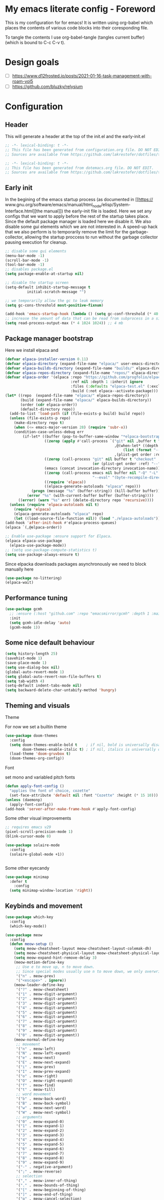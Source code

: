 * My emacs literate config - Foreword
This is my configuration for for emacs! It is written using org-babel which
places the contents of various code blocks into their coresponding file.

To tangle the contents I use org-babel-tangle (tangles current buffer) (which is
bound to C-c C-v t).
* Design goals
- [ ] https://www.d12frosted.io/posts/2021-01-16-task-management-with-roam-vol5
- [ ] https://github.com/bluzky/relysium
  
* Configuration
** Header
This will generate a header at the top of the init.el and the early-init.el
#+begin_src emacs-lisp :tangle init.el  
;; -*- lexical-binding: t -*-
;; This file has been generated from configuration.org file. DO NOT EDIT.
;; Sources are available from https://github.com/lakrestofer/dotfiles/tree/main/.config/emacs
#+end_src
#+begin_src emacs-lisp :tangle early-init.el  
;; -*- lexical-binding: t -*-
;; This file has been generated from dotemacs.org file. DO NOT EDIT.
;; Sources are available from https://github.com/lakrestofer/dotfiles/tree/main/.config/emacs
#+end_src
** Early init
In the begining of the emacs startup process (as documented in [[https://
www.gnu.org/software/emacs/manual/html_node/elisp/System-Interface.html][the
manual]]) the early-init file is loaded. Here we set any configs that we want
to apply before the rest of the startup takes place. Since the default package
manager is loaded here we disable it. We also disable some gui elements which
we are not interested in. A speed-up hack that we also perform is to temporarily
remove the limit for the garbage-collector, allowing the startup proccess to run
without the garbage collector pausing execution for cleanup.

#+begin_src emacs-lisp :tangle early-init.el
;; disable some gui elements
(menu-bar-mode -1)
(scroll-bar-mode -1)
(tool-bar-mode -1)
;; disables package.el
(setq package-enable-at-startup nil)

;; disable the startup screen
(setq-default inhibit-startup-message t
          initial-scratch-message "")

;; we temporarily allow the gc to leak memory
(setq gc-cons-threshold most-positive-fixnum)

(add-hook 'emacs-startup-hook (lambda () (setq gc-conf-threshold (* 40 1024 1024))))
;; increase the amount of data that can be read from subprocess in a single go
(setq read-process-output-max (* 4 1024 1024)) ;; 4 mb
#+end_src
** Package manager bootstrap
Here we install elpaca and 
#+begin_src emacs-lisp :tangle init.el
(defvar elpaca-installer-version 0.11)
(defvar elpaca-directory (expand-file-name "elpaca/" user-emacs-directory))
(defvar elpaca-builds-directory (expand-file-name "builds/" elpaca-directory))
(defvar elpaca-repos-directory (expand-file-name "repos/" elpaca-directory))
(defvar elpaca-order '(elpaca :repo "https://github.com/progfolio/elpaca.git"
                              :ref nil :depth 1 :inherit ignore
                              :files (:defaults "elpaca-test.el" (:exclude "extensions"))
                              :build (:not elpaca--activate-package)))
(let* ((repo  (expand-file-name "elpaca/" elpaca-repos-directory))
       (build (expand-file-name "elpaca/" elpaca-builds-directory))
       (order (cdr elpaca-order))
       (default-directory repo))
  (add-to-list 'load-path (if (file-exists-p build) build repo))
  (unless (file-exists-p repo)
    (make-directory repo t)
    (when (<= emacs-major-version 28) (require 'subr-x))
    (condition-case-unless-debug err
        (if-let* ((buffer (pop-to-buffer-same-window "*elpaca-bootstrap*"))
                  ((zerop (apply #'call-process `("git" nil ,buffer t "clone"
                                                  ,@(when-let* ((depth (plist-get order :depth)))
                                                      (list (format "--depth=%d" depth) "--no-single-branch"))
                                                  ,(plist-get order :repo) ,repo))))
                  ((zerop (call-process "git" nil buffer t "checkout"
                                        (or (plist-get order :ref) "--"))))
                  (emacs (concat invocation-directory invocation-name))
                  ((zerop (call-process emacs nil buffer nil "-Q" "-L" "." "--batch"
                                        "--eval" "(byte-recompile-directory \".\" 0 'force)")))
                  ((require 'elpaca))
                  ((elpaca-generate-autoloads "elpaca" repo)))
            (progn (message "%s" (buffer-string)) (kill-buffer buffer))
          (error "%s" (with-current-buffer buffer (buffer-string))))
      ((error) (warn "%s" err) (delete-directory repo 'recursive))))
  (unless (require 'elpaca-autoloads nil t)
    (require 'elpaca)
    (elpaca-generate-autoloads "elpaca" repo)
    (let ((load-source-file-function nil)) (load "./elpaca-autoloads"))))
(add-hook 'after-init-hook #'elpaca-process-queues)
(elpaca `(,@elpaca-order))
#+end_src
#+begin_src emacs-lisp :tangle init.el
;; Enable use-package :ensure support for Elpaca.
(elpaca elpaca-use-package
  (elpaca-use-package-mode))
;; (setq use-package-compute-statistics t)
(setq use-package-always-ensure t)
#+end_src
Since elpacka downloads packages asynchronously we need to block manually here
#+begin_src emacs-lisp :tangle init.el
(use-package no-littering)
(elpaca-wait)
#+end_src
** Performance tuning
#+begin_src emacs-lisp :tangle init.el
(use-package gcmh
  ;; :ensure (:host "github.com" :repo "emacsmirror/gcmh" :depth 1 :main "gcmh.el")
  :init
  (setq gcmh-idle-delay 'auto)
  (gcmh-mode 1))  
#+end_src
** Some nice default behaviour
#+begin_src emacs-lisp :tangle init.el
(setq history-length 25)
(savehist-mode 1)
(save-place-mode 1)
(setq use-dialog-box nil)
(global-auto-revert-mode 1)
(setq global-auto-revert-non-file-buffers t)
(setq tab-width 4)
(setq-default indent-tabs-mode nil)
(setq backward-delete-char-untabify-method 'hungry)
#+end_src
** Theming and visuals
**** Theme
For now we set a builtin theme
#+begin_src emacs-lisp :tangle init.el
(use-package doom-themes
  :config
  (setq doom-themes-enable-bold t    ; if nil, bold is universally disabled
        doom-themes-enable-italic t) ; if nil, italics is universally disabled
  (load-theme 'doom-gruvbox t)
  (doom-themes-org-config))
#+end_src
**** Font
set mono and variabled pitch fonts
#+begin_src emacs-lisp :tangle init.el
(defun apply-font-config ()
  "applies the font of choice, cozette"
  (set-face-attribute 'default nil :font "Cozette" :height (* 15 10)))
(unless (daemonp)
  (apply-font-config))
(add-hook 'server-after-make-frame-hook #'apply-font-config)
#+end_src
**** Some other visual improvements
#+begin_src emacs-lisp :tangle init.el
;; requires emacs v29
(pixel-scroll-precision-mode 1)
(blink-cursor-mode 0)
#+end_src

#+begin_src emacs-lisp :tangle init.el
(use-package solaire-mode
  :config
  (solaire-global-mode +1))
#+end_src

#+begin_src emacs-lisp :tangle init.el
#+end_src
**** Some other eyecandy

#+begin_src emacs-lisp :tangle init.el
(use-package minimap
  :defer t
    :config
  (setq minimap-window-location 'right))
#+end_src
** Keybinds and movement
#+begin_src emacs-lisp :tangle init.el
(use-package which-key
  :config
  (which-key-mode))
#+end_src

#+begin_src emacs-lisp :tangle init.el
(use-package meow
  :config
  (defun meow-setup ()
    (setq meow-cheatsheet-layout meow-cheatsheet-layout-colemak-dh)
    (setq meow-cheatsheet-physical-layout meow-cheatsheet-physical-layout-iso)
    (setq meow-expand-hint-remove-delay 3)
    (meow-motion-define-key
     ;; Use e to move up, n to move down.
     ;; Since special modes usually use n to move down, we only overwrite e here.
     '("n" . meow-prev)
     '("<escape>" . ignore))
    (meow-leader-define-key
     '("?" . meow-cheatsheet)
     '("1" . meow-digit-argument)
     '("2" . meow-digit-argument)
     '("3" . meow-digit-argument)
     '("4" . meow-digit-argument)
     '("5" . meow-digit-argument)
     '("6" . meow-digit-argument)
     '("7" . meow-digit-argument)
     '("8" . meow-digit-argument)
     '("9" . meow-digit-argument)
     '("0" . meow-digit-argument))
    (meow-normal-define-key
     ;; movement
     '("n" . meow-left)
     '("N" . meow-left-expand)
     '("e" . meow-next)
     '("E" . meow-next-expand)
     '("i" . meow-prev)
     '("I" . meow-prev-expand)
     '("o" . meow-right)
     '("O" . meow-right-expand)
     '("f" . meow-find)
     '("t" . meow-till)
     ;; word movement
     '("b" . meow-back-word)
     '("B" . meow-back-symbol)
     '("w" . meow-next-word)
     '("W" . meow-next-symbol)
     ;; arguments
     '("0" . meow-expand-0)
     '("1" . meow-expand-1)
     '("2" . meow-expand-2)
     '("3" . meow-expand-3)
     '("4" . meow-expand-4)
     '("5" . meow-expand-5)
     '("6" . meow-expand-6)
     '("7" . meow-expand-7)
     '("8" . meow-expand-8)
     '("9" . meow-expand-9)
     '("-" . negative-argument)
     '(";" . meow-reverse)
     ;; selection
     '("," . meow-inner-of-thing)
     '("." . meow-bounds-of-thing)
     '("[" . meow-beginning-of-thing)
     '("]" . meow-end-of-thing)
     '("g" . meow-cancel-selection)
     '("h" . meow-block)
     '("H" . meow-to-block)
     '("l" . meow-line)
     ;; search
     '("/" . meow-visit)
     '("v" . meow-search)
     ;; to insert mode
     '("a" . meow-append)
     '("A" . meow-open-below)
     '("c" . meow-change)
     '("s" . meow-insert)
     '("S" . meow-open-above)
     '("k" . meow-insert)
     '("K" . meow-open-above)
     ;; other
     '("G" . meow-grab)
     '("j" . meow-join)
     '("d" . meow-kill)
     '("x" . meow-delete)
     '("X" . meow-backward-delete)
     '("L" . meow-goto-line)
     '("m" . meow-mark-word)
     '("M" . meow-mark-symbol)
     '("p" . meow-yank)
     '("q" . meow-quit)
     '("r" . meow-replace)
     '("u" . meow-undo)
     '("U" . meow-undo-in-selection)
     '("y" . meow-save)
     '("z" . meow-pop-selection)
     '("'" . repeat)
     '("<escape>" . ignore)))
  (meow-setup)
  (meow-global-mode 1))
#+end_src

The default 'scroll by buffer height' causes me to lose sight of the cursor.
We'll fix it by setting some scroll settings.

#+begin_src emacs-lisp :tangle init.el
(setq scroll-step 1)
(setq scroll-margin 10)
(setq scroll-conservatively 101)
#+end_src

** Information display
*** Dashboard
#+begin_src txt :tangle banner.txt
███████╗███╗   ███╗ █████╗  ██████╗███████╗
██╔════╝████╗ ████║██╔══██╗██╔════╝██╔════╝
█████╗  ██╔████╔██║███████║██║     ███████╗
██╔══╝  ██║╚██╔╝██║██╔══██║██║     ╚════██║
███████╗██║ ╚═╝ ██║██║  ██║╚██████╗███████║
╚══════╝╚═╝     ╚═╝╚═╝  ╚═╝ ╚═════╝╚══════╝
#+end_src

#+begin_src emacs-lisp
(let* ((quote-path
        (expand-file-name
         "quotes.txt"
         user-emacs-directory))
       (buffer-content
        (with-temp-buffer
          (insert-file-contents quote-path)
          (buffer-string))))
  (split-string buffer-content "\n"))
#+end_src

#+begin_src emacs-lisp :tangle init.el
(use-package page-break-lines)
(use-package projectile)
(use-package all-the-icons)
(use-package dashboard
  :config
  (setq dashboard-icon-type 'all-the-icons)  ; use `all-the-icons' package
  (setq dashboard-startup-banner (expand-file-name "banner.txt" user-emacs-directory))
  (setq dashboard-banner-logo-title nil)
  (setq dashboard-center-content t)
  (setq dashboard-projects-show-base 'projectile)
  (setq dashboard-items
        '((recents . 5)
          (projects . 5)
          (agenda . 5)))
  (setq initial-buffer-choice (lambda () (get-buffer-create dashboard-buffer-name)))
  (add-hook 'elpaca-after-init-hook #'dashboard-insert-startupify-lists)
  (add-hook 'elpaca-after-init-hook #'dashboard-initialize)
  (dashboard-setup-startup-hook))
#+end_src
** Interactive menus and completion
#+begin_src emacs-lisp :tangle init.el
(use-package consult
  :bind (;; C-c bindings in `mode-specific-map'
         ("C-c M-x" . consult-mode-command)
         ("C-c h" . consult-history)
         ("C-c k" . consult-kmacro)
         ("C-c m" . consult-man)
         ("C-c i" . consult-info)
         ([remap Info-search] . consult-info)
         ;; C-x bindings in `ctl-x-map'
         ("C-x M-:" . consult-complex-command)     ;; orig. repeat-complex-command
         ("C-x b" . consult-buffer)                ;; orig. switch-to-buffer
         ("C-x 4 b" . consult-buffer-other-window) ;; orig. switch-to-buffer-other-window
         ("C-x 5 b" . consult-buffer-other-frame)  ;; orig. switch-to-buffer-other-frame
         ("C-x t b" . consult-buffer-other-tab)    ;; orig. switch-to-buffer-other-tab
         ("C-x r b" . consult-bookmark)            ;; orig. bookmark-jump
         ("C-x p b" . consult-project-buffer)      ;; orig. project-switch-to-buffer
         ;; Custom M-# bindings for fast register access
         ("M-#" . consult-register-load)
         ("M-'" . consult-register-store)          ;; orig. abbrev-prefix-mark (unrelated)
         ("C-M-#" . consult-register)
         ;; Other custom bindings
         ("M-y" . consult-yank-pop)                ;; orig. yank-pop
         ;; M-g bindings in `goto-map'
         ("M-g e" . consult-compile-error)
         ("M-g f" . consult-flymake)               ;; Alternative: consult-flycheck
         ("M-g g" . consult-goto-line)             ;; orig. goto-line
         ("M-g M-g" . consult-goto-line)           ;; orig. goto-line
         ("M-g o" . consult-outline)               ;; Alternative: consult-org-heading
         ("M-g m" . consult-mark)
         ("M-g k" . consult-global-mark)
         ("M-g i" . consult-imenu)
         ("M-g I" . consult-imenu-multi)
         ;; M-s bindings in `search-map'
         ("M-s d" . consult-find)                  ;; Alternative: consult-fd
         ("M-s c" . consult-locate)
         ("M-s g" . consult-grep)
         ("M-s G" . consult-git-grep)
         ("M-s r" . consult-ripgrep)
         ("M-s l" . consult-line)
         ("M-s L" . consult-line-multi)
         ("M-s k" . consult-keep-lines)
         ("M-s u" . consult-focus-lines)
         ;; Isearch integration
         ("M-s e" . consult-isearch-history)
         :map isearch-mode-map
         ("M-e" . consult-isearch-history)         ;; orig. isearch-edit-string
         ("M-s e" . consult-isearch-history)       ;; orig. isearch-edit-string
         ("M-s l" . consult-line)                  ;; needed by consult-line to detect isearch
         ("M-s L" . consult-line-multi)            ;; needed by consult-line to detect isearch
         ;; Minibuffer history
         :map minibuffer-local-map
         ("M-s" . consult-history)                 ;; orig. next-matching-history-element
         ("M-r" . consult-history))                ;; orig. previous-matching-history-element

  ;; Enable automatic preview at point in the *Completions* buffer. This is
  ;; relevant when you use the default completion UI.
  :hook (completion-list-mode . consult-preview-at-point-mode)

  ;; The :init configuration is always executed (Not lazy)
  :init

  ;; Tweak the register preview for `consult-register-load',
  ;; `consult-register-store' and the built-in commands.  This improves the
  ;; register formatting, adds thin separator lines, register sorting and hides
  ;; the window mode line.
  (advice-add #'register-preview :override #'consult-register-window)
  (setq register-preview-delay 0.5)

  ;; Use Consult to select xref locations with preview
  (setq xref-show-xrefs-function #'consult-xref
        xref-show-definitions-function #'consult-xref)

  ;; Configure other variables and modes in the :config section,
  ;; after lazily loading the package.
  :config

  ;; Optionally configure preview. The default value
  ;; is 'any, such that any key triggers the preview.
  ;; (setq consult-preview-key 'any)
  ;; (setq consult-preview-key "M-.")
  ;; (setq consult-preview-key '("S-<down>" "S-<up>"))
  ;; For some commands and buffer sources it is useful to configure the
  ;; :preview-key on a per-command basis using the `consult-customize' macro.
  (consult-customize
   consult-theme :preview-key '(:debounce 0.2 any)
   consult-ripgrep consult-git-grep consult-grep consult-man
   consult-bookmark consult-recent-file consult-xref
   consult--source-bookmark consult--source-file-register
   consult--source-recent-file consult--source-project-recent-file
   ;; :preview-key "M-."
   :preview-key '(:debounce 0.4 any))

  ;; Optionally configure the narrowing key.
  ;; Both < and C-+ work reasonably well.
  (setq consult-narrow-key "<") ;; "C-+"

  ;; Optionally make narrowing help available in the minibuffer.
  ;; You may want to use `embark-prefix-help-command' or which-key instead.
  ;; (keymap-set consult-narrow-map (concat consult-narrow-key " ?") #'consult-narrow-help)
  )
#+end_src

#+begin_src emacs-lisp :tangle init.el

(use-package orderless
  :custom
  (completion-styles '(orderless basic))
  (completion-category-defaults nil)
  (completion-category-overrides '((file (styles partial-completion)))))
(use-package vertico
  :custom
  ;; (vertico-scroll-margin 0) ;; Different scroll margin
  (vertico-count 20) ;; Show more candidates
  (vertico-resize t) ;; Grow and shrink the Vertico minibuffer
  ;; (vertico-cycle t) ;; Enable cycling for `vertico-next/previous'
  :init
  (vertico-mode))
#+end_src

#+begin_src emacs-lisp :tangle init.el
(use-package corfu
  :init
  (setq tab-always-indent 'complete)
  ;; Enable auto completion and configure quitting
  (setq corfu-auto t
    corfu-quit-no-match 'separator) ;; or t
  (setq ispell-program-name (executable-find "hunspell")
        ispell-dictionary   "en_US")
  (add-hook 'corfu-mode-hook
          (lambda ()
            ;; Settings only for Corfu
            (setq-local completion-styles '(basic)
                        completion-category-overrides nil
                        completion-category-defaults nil)))
  (setq text-mode-ispell-word-completion nil)
  (global-corfu-mode))

(use-package cape
  :bind ("C-c p" . cape-prefix-map) ;; Alternative key: M-<tab>, M-p, M-+
  :init
  (add-hook 'completion-at-point-functions #'cape-dabbrev)
  (add-hook 'completion-at-point-functions #'cape-file)
  (add-hook 'completion-at-point-functions #'cape-elisp-block)
)
#+end_src


#+begin_src emacs-lisp
(use-package marginalia
  :config
  (marginalia-mode))

(use-package embark
  :bind
  (("C-." . embark-act)         ;; pick some comfortable binding
   ("C-;" . embark-dwim)        ;; good alternative: M-.
   ("C-h B" . embark-bindings)) ;; alternative for `describe-bindings'
  :init
  (setq prefix-help-command #'embark-prefix-help-command)
  (add-hook 'eldoc-documentation-functions #'embark-eldoc-first-target)
  (setq eldoc-documentation-strategy #'eldoc-documentation-compose-eagerly)
  :config
  ;; Hide the mode line of the Embark live/completions buffers
  (add-to-list 'display-buffer-alist
               '("\\`\\*Embark Collect \\(Live\\|Completions\\)\\*"
                 nil
                 (window-parameters (mode-line-format . none)))))

;; Consult users will also want the embark-consult package.
(use-package embark-consult
  :hook
  (embark-collect-mode . consult-preview-at-point-mode))
#+end_src

** Org
mode

#+begin_src emacs-lisp :tangle init.el
(use-package org
  :ensure nil ;; use builtin
  :defer t
  :config
  (add-hook 'org-mode-hook (lambda () (setq truncate-lines nil)))
  (setq org-link-frame-setup '((file . find-file)))
  (setq org-src-preserve-indentation t)
  (setq org-M-RET-may-split-line nil))
(use-package org-download
  :after org
  :bind
  (:map org-mode-map
        (("s-Y" . org-download-clipboard)
         ("s-y" . org-download-yank))))
#+end_src

*** Org roam

#+begin_src emacs-lisp :tangle init.el
(use-package org-roam
  :init
  (setq org-return-follows-link t)
  (setq find-file-visit-truename t)
  (setq org-roam-v2-ack t)
  (setq split-width-threshold 0)
  (setq split-height-threshold nil)
  :custom
  (org-roam-directory "~/vault/notes-org")
  :bind (("C-c n l" . org-roam-buffer-toggle)
         ("C-c n f" . org-roam-node-find)
         ("C-c n c" . org-roam-node-capture)
         ("C-c n d" . org-roam-dailies-goto-today)
         ("C-c n i" . org-roam-node-insert))
  :config
  (setq org-link-descriptive t) ;; hide links, and show them when the cursor is on them
  (setq org-roam-completion-everywhere t)
  (org-roam-setup)
  (org-roam-db-autosync-mode))
(use-package org-roam-ui
  :ensure (:host github :repo "org-roam/org-roam-ui" :branch "main" :files ("*.el" "out"))
  :defer t
  :config
  (setq org-roam-ui-sync-theme t
        org-roam-ui-follow t
        org-roam-ui-update-on-save t
        org-roam-ui-open-on-start t))
#+end_src

*** Org ql

#+begin_src emacs-lisp :tangle init.el
(use-package org-ql
  :hook 'after-init-hook
  :defer t)
#+end_src

** LLM integration
*** gptel

My nixos configuration does not load in the my .zprofile before starting the emacs daemon.
This means that i cannot access my api keys using ~(getenv)~

To solve this we read in the ~/keys.sh file ourselves and set the env.
#+begin_src emacs-lisp :tangle init.el
(let ((env-file "~/keys.sh"))
  (when (file-exists-p env-file)
    (let ((output (with-temp-buffer
                    (call-process "sh" nil t nil "-c"
                                  (concat ". " env-file " && env"))
                    (buffer-string))))
      (dolist (line (split-string output "\n"))
        (when (string-match "\\`\\([^=]+\\)=\\(.*\\)\\'" line)
          (setenv (match-string 1 line) (match-string 2 line)))))))
#+end_src

We then need some way to read in the api keys from gptel, so we define the below two functions.

#+begin_src emacs-lisp :tangle init.el

(defun groq-api-key ()
  "returns the api key for the groq llm service"
  (getenv "GROQ_API_KEY"))
(defun gemini-api-key ()
  "returns the api key for the groq llm service"
  (getenv "GEMINI_API_KEY"))
(defun claude-api-key ()
  "returns the api key for the groq llm service"
  (getenv "CLAUDE_API_KEY"))

#+end_src

We then list out the various models from each provider and their capabilities

#+begin_src emacs-lisp :tangle init.el
;; https://console.groq.com/docs/models

#+end_src

And finaly we install and configure the gptel package.

#+begin_src emacs-lisp :tangle init.el
(use-package gptel
  :config
  ;; configure modele providers
  (gptel-make-gemini "Gemini"
                     :key #'gemini-api-key
                     :stream t)
  (gptel-make-openai "Groq"
                     :host "api.groq.com"
                     :endpoint "/openai/v1/chat/completions"
                     :key #'groq-api-key
                     :models '(llama-3.3-70b-versatile
                               llama3-70b-8192
                               llama-3.1-8b-instant
                               deepseek-r1-distill-llama-70b
                               llama3-8b-8192
                               qwen-qwq-32b
                               ))
  (gptel-make-anthropic "Claude"
                        :key #'claude-api-key
                        :stream t)
  (setq gptel-model 'llama-3.3-70b-versatile)
  (setq gptel-backend (gptel-get-backend "Groq"))
  (setq gptel-default-mode 'org-mode)
  )

#+end_src

** Development

*** settings
#+begin_src emacs-lisp :tangle init.el
(add-hook 'prog-mode-hook 'display-line-numbers-mode)
#+end_src

*** Tools
**** Magit
#+begin_src emacs-lisp :tangle init.el
(use-package transient
  :defer t)
(use-package magit
  :defer t)
#+end_src
**** Dired

#+begin_src emacs-lisp :tangle init.el
(use-package dired
  :ensure nil
  :commands (dired dired-jump)
  :config
  (setq  dired-kill-when-opening-new-dired-buffer t)
  (setq dired-dwim-target t))
#+end_src
**** direnv
#+begin_src emacs-lisp :tangle init.el
(use-package direnv
  :config
  (direnv-mode))
#+end_src
*** LSP
#+begin_src emacs-lisp :tangle init.el
(use-package flymake
  :defer t)
(use-package eglot
  :commands eglot
  :init
  (setq eglot-server-programs '(rust-mode . ("rust-analyzer"))))
#+end_src
*** Languages
**** Markdown
#+begin_src emacs-lisp :tangle init.el
(use-package markdown-mode
  :mode "\\.md\\'")
#+end_src
**** Nix
#+begin_src emacs-lisp :tangle init.el
(use-package nix-mode
  :mode "\\.nix\\'")
#+end_src
**** Rust
#+begin_src emacs-lisp :tangle init.el
(use-package rust-mode
  :mode "\\.rs\\'"
  :hook (rust-mode . eglot-ensure) ; or lsp-deferred if using lsp-mode
  :init
  (add-hook 'rust-mode-hook (lambda () (setq indent-tabs-mode nil)))
  :config
  (setq rust-mode-treesitter-derive t))

(use-package cargo
  :hook (rust-mode . cargo-minor-mode))

(use-package toml-mode
  :mode "\\.toml\\'")
#+end_src
*** Tree sitter
#+begin_src emacs-lisp :tangle init.el
;; define source definitions for various treesitter grammars
(setq treesit-language-source-alist
      '((css . ("https://github.com/tree-sitter/tree-sitter-css" "v0.20.0"))
        (go . ("https://github.com/tree-sitter/tree-sitter-go" "v0.20.0"))
        (html . ("https://github.com/tree-sitter/tree-sitter-html" "v0.20.1"))
        (javascript . ("https://github.com/tree-sitter/tree-sitter-javascript" "v0.20.1" "src"))
        (json . ("https://github.com/tree-sitter/tree-sitter-json" "v0.20.2"))
        (markdown . ("https://github.com/ikatyang/tree-sitter-markdown" "v0.7.1"))
        (python . ("https://github.com/tree-sitter/tree-sitter-python" "v0.20.4"))
        (rust . ("https://github.com/tree-sitter/tree-sitter-rust" "v0.21.2"))
        (toml . ("https://github.com/tree-sitter/tree-sitter-toml" "v0.5.1"))
        (tsx . ("https://github.com/tree-sitter/tree-sitter-typescript" "v0.20.3" "tsx/src"))
        (typescript . ("https://github.com/tree-sitter/tree-sitter-typescript" "v0.20.3" "typescript/src"))
        (yaml . ("https://github.com/ikatyang/tree-sitter-yaml" "v0.5.0"))))
;; install grammar if not installed
(dolist (grammar treesit-language-source-alist)
  (unless (treesit-language-available-p (car grammar))
    (treesit-install-language-grammar (car grammar))))
;; associate each tree sitter mode with its original mode
(setq major-mode-remap-alist
      '((python-mode . python-ts-mode)
        (css-mode . css-ts-mode)
        ;; (rust-mode . rust-ts-mode)
        (typescript-mode . typescript-ts-mode)
        (js2-mode . js-ts-mode)
        (bash-mode . bash-ts-mode)
        (conf-toml-mode . toml-ts-mode)
        (go-mode . go-ts-mode)
        (css-mode . css-ts-mode)
        (json-mode . json-ts-mode)
        (js-json-mode . json-ts-mode)))
#+end_src

**** Tree sitter based additions

#+begin_src emacs-lisp :tangle init.el
(use-package meow-tree-sitter
  :config
  (meow-tree-sitter-register-defaults))
#+end_src

** Writing
#+begin_src emacs-lisp :tangle init.el
(use-package olivetti
  :defer t)
#+end_src

** small library of functions

#+begin_src emacs-lisp :emacs-lisp :tangle init.el
(defvar lakrestofer/org-inbox-file "~/vault/notes-org/20250429162227-inbox.org")
(defun lakrestofer/add-to-org-roam-inbox ()
  "prompts the user for some though they had and add it to the bottom
   of my org roam inbox file"
  (interactive)
  (progn
    (org-with-file-buffer
        lakrestofer/org-inbox-file
      (let ((thought (read-from-minibuffer "thought: ")))
        (goto-char (point-max))
        (org-insert-todo-heading-respect-content)
        (insert thought)))
    (message "adding thought to inbox")))
(global-set-key (kbd "C-c n t") 'lakrestofer/add-to-org-roam-inbox)
#+end_src

* Fun
#+begin_src emacs-lisp


#+end_src
* Appendix
# This footer will promt the user to tangle on save
# Local Variables:
# eval: (add-hook 'after-save-hook (lambda ()(if (y-or-n-p "Tangle?")(org-babel-tangle))) nil t)
# End:


